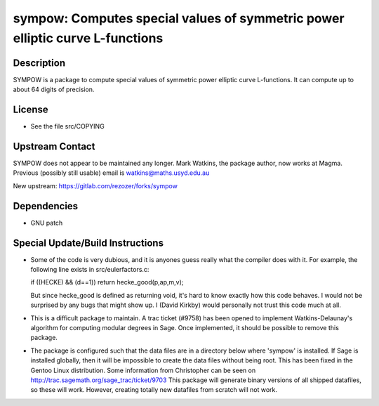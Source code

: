 sympow: Computes special values of symmetric power elliptic curve L-functions
=============================================================================

Description
-----------

SYMPOW is a package to compute special values of symmetric power
elliptic curve L-functions. It can compute up to about 64 digits of
precision.

License
-------

-  See the file src/COPYING


Upstream Contact
----------------

SYMPOW does not appear to be maintained any longer.
Mark Watkins, the package author, now works at Magma.
Previous (possibly still usable) email is watkins@maths.usyd.edu.au

New upstream: https://gitlab.com/rezozer/forks/sympow

Dependencies
------------

-  GNU patch


Special Update/Build Instructions
---------------------------------

-  Some of the code is very dubious, and it is anyones guess really what
   the compiler does with it. For example, the following line exists in
   src/eulerfactors.c:

   if ((HECKE) && (d==1)) return hecke_good(p,ap,m,v);

   But since hecke_good is defined as returning void, it's hard to know
   exactly how this code behaves. I would not be surprised by any bugs
   that might show up. I (David Kirkby) would personally not trust this
   code much at all.

-  This is a difficult package to maintain. A trac ticket (#9758) has
   been
   opened to implement Watkins-Delaunay's algorithm for computing
   modular
   degrees in Sage. Once implemented, it should be possible to remove
   this
   package.

-  The package is configured such that the data files are in a directory
   below where 'sympow' is installed. If Sage is installed globally,
   then
   it will be impossible to create the data files without being root.
   This has been fixed in the Gentoo Linux distribution. Some
   information
   from Christopher can be seen on
   http://trac.sagemath.org/sage_trac/ticket/9703
   This package will generate binary versions of all shipped datafiles,
   so these will work. However, creating totally new datafiles from
   scratch
   will not work.

